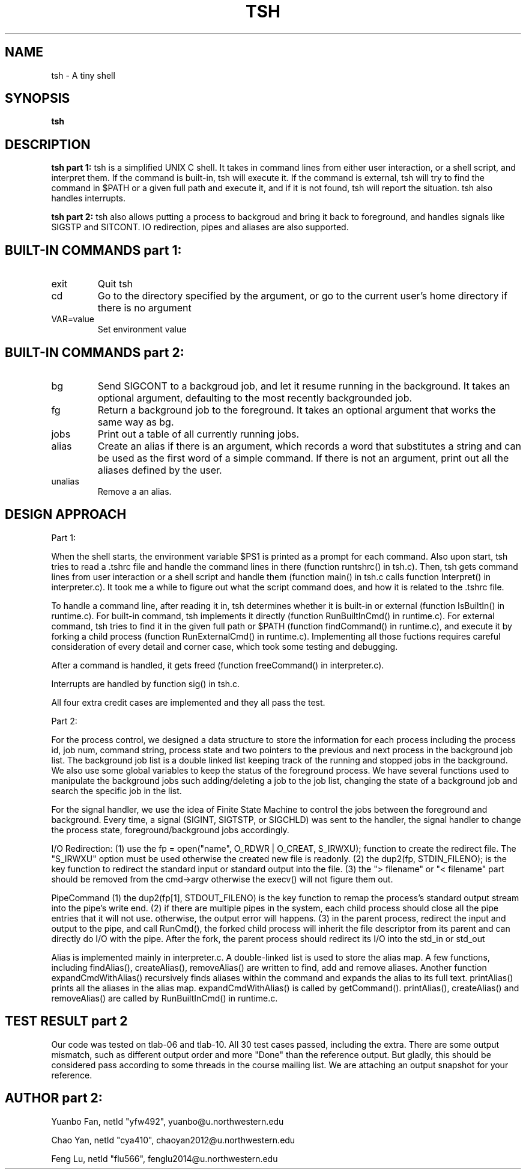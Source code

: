 .\" Process this file with
.\" groff -man -Tascii tsh.2
.\"
.TH TSH 2 "OCTOBER 2012" "NU EECS 343" "NU EECS 343 - Operating Systems - Fall 2012"
.SH NAME
tsh \- A tiny shell
.SH SYNOPSIS
.B tsh
.SH DESCRIPTION
.B tsh part 1:
tsh is a simplified UNIX C shell. It takes in command lines from either user interaction, or a shell script, and interpret them. If the command is built-in, tsh will execute it. If the command is external, tsh will try to find the command in $PATH or a given full path and execute it, and if it is not found, tsh will report the situation. tsh also handles interrupts.

.B tsh part 2:
tsh also allows putting a process to backgroud and bring it back to foreground, and handles signals like SIGSTP and SITCONT. IO redirection, pipes and aliases are also supported.

.SH BUILT-IN COMMANDS part 1:
.IP exit
Quit tsh
.IP cd
Go to the directory specified by the argument, or go to the current user's home directory if there is no argument
.IP VAR=value
Set environment value

.SH BUILT-IN COMMANDS part 2:
.IP bg
Send SIGCONT to a backgroud job, and let it resume running in the background. It takes an optional argument, defaulting to the most recently backgrounded job.
.IP fg
Return a background job to the foreground. It takes an optional argument that works the same way as bg.
.IP jobs
Print out a table of all currently running jobs.
.IP alias
Create an alias if there is an argument, which records a word that substitutes a string and can be used as the first word of a simple command. If there is not an argument, print out all the aliases defined by the user.
.IP unalias
Remove a an alias.

.SH DESIGN APPROACH
Part 1:

When the shell starts, the environment variable $PS1 is printed as a prompt for each command. Also upon start, tsh tries to read a .tshrc file and handle the command lines in there (function runtshrc() in tsh.c). Then, tsh gets command lines from user interaction or a shell script and handle them (function main() in tsh.c calls function Interpret() in interpreter.c). It took me a while to figure out what the script command does, and how it is related to the .tshrc file.

To handle a command line, after reading it in, tsh determines whether it is built-in or external (function IsBuiltIn() in runtime.c). For built-in command, tsh implements it directly (function RunBuiltInCmd() in runtime.c). For external command, tsh tries to find it in the given full path or $PATH (function findCommand() in runtime.c), and execute it by forking a child process (function RunExternalCmd() in runtime.c). Implementing all those fuctions requires careful consideration of every detail and corner case, which took some testing and debugging.

After a command is handled, it gets freed (function freeCommand() in interpreter.c).

Interrupts are handled by function sig() in tsh.c.

All four extra credit cases are implemented and they all pass the test.

Part 2:

For the process control, we designed a data structure to store the information for each process including the process id, job num, command string, process state and two pointers to the previous and next process in the background job list. The background job list is a double linked list keeping track of the running and stopped jobs in the background. We also use some global variables to keep the status of the foreground process. We have several functions used to manipulate the background jobs such adding/deleting a job to the job list, changing the state of a background job and search the specific job in the list.

For the signal handler, we use the idea of Finite State Machine to control the jobs between the foreground and background. Every time, a signal (SIGINT, SIGTSTP, or SIGCHLD) was sent to the handler, the signal handler to change the process state, foreground/background jobs accordingly.

I/O Redirection: 
(1) use the fp = open("name", O_RDWR | O_CREAT, S_IRWXU); function to create the redirect file. The "S_IRWXU" option must be used otherwise the created new file is readonly. 
(2) the dup2(fp, STDIN_FILENO); is the key function to redirect the standard input or standard output into the file.
(3) the "> filename" or "< filename" part should be removed from the cmd->argv otherwise the execv() will not figure them out.

PipeCommand
(1) the dup2(fp[1], STDOUT_FILENO) is the key function to remap the process's standard output stream into the pipe's write end.
(2) if there are multiple pipes in the system, each child process should close all the pipe entries that it will not use. otherwise, the output error will happens.
(3) in the parent process, redirect the input and output to the pipe, and call RunCmd(), the forked child process will inherit the file descriptor from its parent and can directly do I/O with the pipe. After the fork, the parent process should redirect its I/O into the std_in or std_out

Alias is implemented mainly in interpreter.c. A double-linked list is used to store the alias map. A few functions, including findAlias(), createAlias(), removeAlias() are written to find, add and remove aliases. Another function expandCmdWithAlias() recursively finds aliases within the command and expands the alias to its full text. printAlias() prints all the aliases in the alias map. expandCmdWithAlias() is called by getCommand(). printAlias(), createAlias() and removeAlias() are called by RunBuiltInCmd() in runtime.c.

.SH TEST RESULT part 2
Our code was tested on tlab-06 and tlab-10. All 30 test cases passed, including the extra. There are some output mismatch, such as different output order and more "Done" than the reference output. But gladly, this should be considered pass according to some threads in the course mailing list. We are attaching an output snapshot for your reference.

.SH AUTHOR part 2:
Yuanbo Fan, netId "yfw492", yuanbo@u.northwestern.edu

Chao Yan, netId "cya410", chaoyan2012@u.northwestern.edu

Feng Lu, netId "flu566", fenglu2014@u.northwestern.edu
